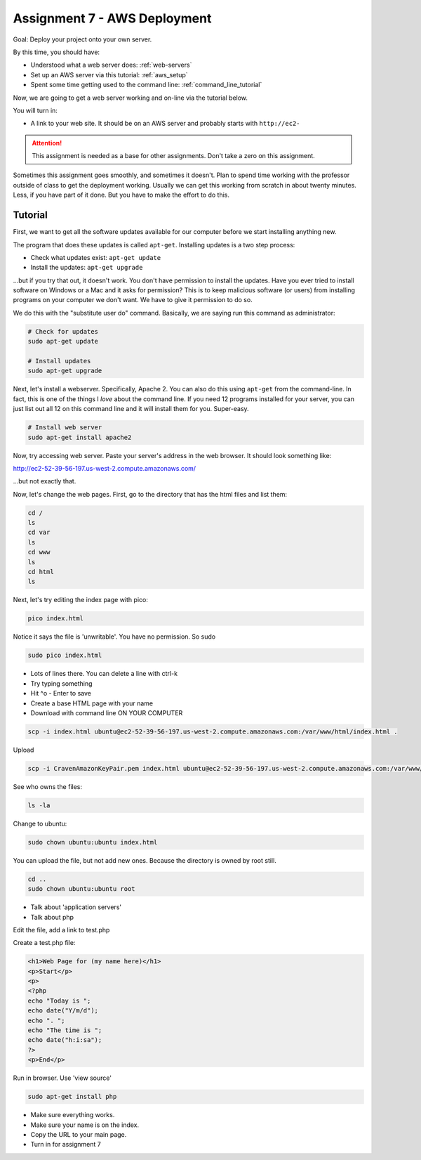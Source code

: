 .. _assignment_aws_deploy:

Assignment 7 - AWS Deployment
=============================

Goal: Deploy your project onto your own server.

By this time, you should have:

* Understood what a web server does: :ref:`web-servers`
* Set up an AWS server via this tutorial: :ref:`aws_setup`
* Spent some time getting used to the command line: :ref:`command_line_tutorial`

Now, we are going to get a web server working and on-line via the tutorial below.

You will turn in:

* A link to your web site. It should be on an AWS server and probably starts
  with ``http://ec2-``

.. attention::

    This assignment is needed as a base for other assignments. Don't take a zero on this assignment.

Sometimes this assignment goes smoothly, and sometimes it doesn't. Plan to spend time working with the professor
outside of class to get the deployment working. Usually we can get this working from scratch in about twenty
minutes. Less, if you have part of it done. But you have to make the effort to do this.

Tutorial
--------

First, we want to get all the software updates available for our computer before we start
installing anything new.

The program that does these updates is called ``apt-get``. Installing updates is a two step process:

* Check what updates exist: ``apt-get update``
* Install the updates: ``apt-get upgrade``

...but if you try that out, it doesn't work. You don't have permission to install the updates.
Have you ever tried to install software on Windows or a Mac and it asks for permission?
This is to keep malicious software (or users) from installing programs on your computer
we don't want. We have to give it permission to do so.

We do this with the "substitute user do" command. Basically, we are saying run this command as
administrator:

.. code-block:: text

    # Check for updates
    sudo apt-get update

    # Install updates
    sudo apt-get upgrade

Next, let's install a webserver. Specifically, Apache 2.
You can also do this using ``apt-get`` from the command-line.
In fact, this is one of the things I *love* about the command line. If you need 12 programs installed for
your server, you can just list out all 12 on this command line and it will install them for you. Super-easy.

.. code-block:: text

    # Install web server
    sudo apt-get install apache2

Now, try accessing web server. Paste your server's address in the web browser.
It should look something like:

http://ec2-52-39-56-197.us-west-2.compute.amazonaws.com/

...but not exactly that.

Now, let's change the web pages. First, go to the directory that has the html files
and list them:

.. code-block:: text

    cd /
    ls
    cd var
    ls
    cd www
    ls
    cd html
    ls

Next, let's try editing the index page with pico:

.. code-block:: text

    pico index.html

Notice it says the file is 'unwritable'. You have no permission. So sudo

.. code-block:: text

    sudo pico index.html

* Lots of lines there. You can delete a line with ctrl-k
* Try typing something
* Hit ^o - Enter to save
* Create a base HTML page with your name
* Download with command line ON YOUR COMPUTER

.. code-block:: text

    scp -i index.html ubuntu@ec2-52-39-56-197.us-west-2.compute.amazonaws.com:/var/www/html/index.html .

Upload

.. code-block:: text

    scp -i CravenAmazonKeyPair.pem index.html ubuntu@ec2-52-39-56-197.us-west-2.compute.amazonaws.com:/var/www/html/

See who owns the files:

.. code-block:: text

    ls -la

Change to ubuntu:

.. code-block:: text

    sudo chown ubuntu:ubuntu index.html

You can upload the file, but not add new ones. Because the directory is owned by root still.

.. code-block:: text

    cd ..
    sudo chown ubuntu:ubuntu root

* Talk about 'application servers'
* Talk about php

Edit the file, add a link to test.php

Create a test.php file:

.. code-block:: html

    <h1>Web Page for (my name here)</h1>
    <p>Start</p>
    <p>
    <?php
    echo "Today is ";
    echo date("Y/m/d");
    echo ". ";
    echo "The time is ";
    echo date("h:i:sa");
    ?>
    <p>End</p>

Run in browser. Use 'view source'

.. code-block:: text

    sudo apt-get install php

* Make sure everything works.
* Make sure your name is on the index.
* Copy the URL to your main page.
* Turn in for assignment 7